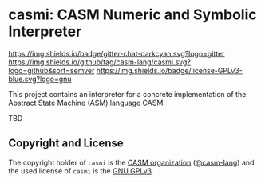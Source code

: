 # 
#   Copyright (C) 2014-2021 CASM Organization <https://casm-lang.org>
#   All rights reserved.
# 
#   Developed by: Philipp Paulweber
#                 Emmanuel Pescosta
#                 Florian Hahn
#                 <https://github.com/casm-lang/casmi>
# 
#   This file is part of casmi.
# 
#   casmi is free software: you can redistribute it and/or modify
#   it under the terms of the GNU General Public License as published by
#   the Free Software Foundation, either version 3 of the License, or
#   (at your option) any later version.
# 
#   casmi is distributed in the hope that it will be useful,
#   but WITHOUT ANY WARRANTY; without even the implied warranty of
#   MERCHANTABILITY or FITNESS FOR A PARTICULAR PURPOSE. See the
#   GNU General Public License for more details.
# 
#   You should have received a copy of the GNU General Public License
#   along with casmi. If not, see <http://www.gnu.org/licenses/>.
# 
[[https://github.com/casm-lang/casm-lang.logo/raw/master/etc/headline.png]]

#+options: toc:nil


* casmi: CASM Numeric and Symbolic Interpreter

[[https://gitter.im/casm-lang/casmi][https://img.shields.io/badge/gitter-chat-darkcyan.svg?logo=gitter]]
[[https://github.com/casm-lang/casmi/actions?query=workflow%3Abuild][https://github.com/casm-lang/casmi/workflows/build/badge.svg]]
[[https://github.com/casm-lang/casmi/actions?query=workflow%3Anightly][https://github.com/casm-lang/casmi/workflows/nightly/badge.svg]]
[[https://codecov.io/gh/casm-lang/casmi][https://codecov.io/gh/casm-lang/casmi/badge.svg]]
[[https://github.com/casm-lang/casmi/tags][https://img.shields.io/github/tag/casm-lang/casmi.svg?logo=github&sort=semver]]
[[https://github.com/casm-lang/casmi/blob/master/LICENSE.txt][https://img.shields.io/badge/license-GPLv3-blue.svg?logo=gnu]]


This project contains an interpreter for a concrete implementation of the Abstract State Machine (ASM) language CASM.

TBD


** Copyright and License

The copyright holder of 
=casmi= is the [[https://casm-lang.org][CASM organization]] ([[https://github.com/casm-lang][@casm-lang]]) 
and the used license of 
=casmi= is the [[https://www.gnu.org/licenses/gpl-3.0.html][GNU GPLv3]].
